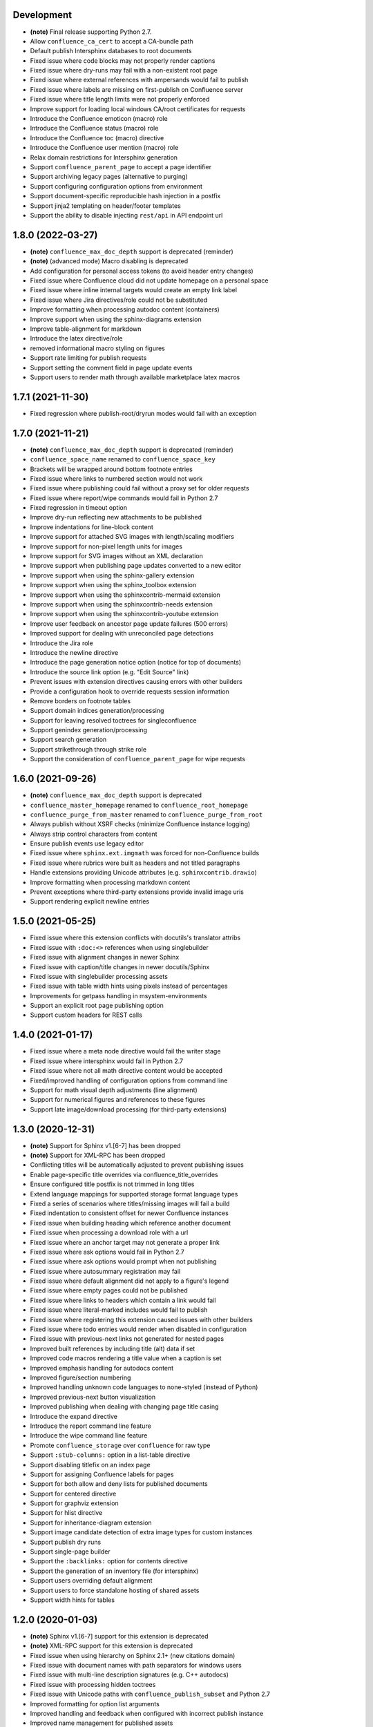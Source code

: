 Development
===========

* **(note)** Final release supporting Python 2.7.
* Allow ``confluence_ca_cert`` to accept a CA-bundle path
* Default publish Intersphinx databases to root documents
* Fixed issue where code blocks may not properly render captions
* Fixed issue where dry-runs may fail with a non-existent root page
* Fixed issue where external references with ampersands would fail to publish
* Fixed issue where labels are missing on first-publish on Confluence server
* Fixed issue where title length limits were not properly enforced
* Improve support for loading local windows CA/root certificates for requests
* Introduce the Confluence emoticon (macro) role
* Introduce the Confluence status (macro) role
* Introduce the Confluence toc (macro) directive
* Introduce the Confluence user mention (macro) role
* Relax domain restrictions for Intersphinx generation
* Support ``confluence_parent_page`` to accept a page identifier
* Support archiving legacy pages (alternative to purging)
* Support configuring configuration options from environment
* Support document-specific reproducible hash injection in a postfix
* Support jinja2 templating on header/footer templates
* Support the ability to disable injecting ``rest/api`` in API endpoint url

1.8.0 (2022-03-27)
==================

* **(note)** ``confluence_max_doc_depth`` support is deprecated (reminder)
* **(note)** (advanced mode) Macro disabling is deprecated
* Add configuration for personal access tokens (to avoid header entry changes)
* Fixed issue where Confluence cloud did not update homepage on a personal space
* Fixed issue where inline internal targets would create an empty link label
* Fixed issue where Jira directives/role could not be substituted
* Improve formatting when processing autodoc content (containers)
* Improve support when using the sphinx-diagrams extension
* Improve table-alignment for markdown
* Introduce the latex directive/role
* removed informational macro styling on figures
* Support rate limiting for publish requests
* Support setting the comment field in page update events
* Support users to render math through available marketplace latex macros

1.7.1 (2021-11-30)
==================

* Fixed regression where publish-root/dryrun modes would fail with an exception

1.7.0 (2021-11-21)
==================

* **(note)** ``confluence_max_doc_depth`` support is deprecated (reminder)
* ``confluence_space_name`` renamed to ``confluence_space_key``
* Brackets will be wrapped around bottom footnote entries
* Fixed issue where links to numbered section would not work
* Fixed issue where publishing could fail without a proxy set for older requests
* Fixed issue where report/wipe commands would fail in Python 2.7
* Fixed regression in timeout option
* Improve dry-run reflecting new attachments to be published
* Improve indentations for line-block content
* Improve support for attached SVG images with length/scaling modifiers
* Improve support for non-pixel length units for images
* Improve support for SVG images without an XML declaration
* Improve support when publishing page updates converted to a new editor
* Improve support when using the sphinx-gallery extension
* Improve support when using the sphinx_toolbox extension
* Improve support when using the sphinxcontrib-mermaid extension
* Improve support when using the sphinxcontrib-needs extension
* Improve support when using the sphinxcontrib-youtube extension
* Improve user feedback on ancestor page update failures (500 errors)
* Improved support for dealing with unreconciled page detections
* Introduce the Jira role
* Introduce the newline directive
* Introduce the page generation notice option (notice for top of documents)
* Introduce the source link option (e.g. "Edit Source" link)
* Prevent issues with extension directives causing errors with other builders
* Provide a configuration hook to override requests session information
* Remove borders on footnote tables
* Support domain indices generation/processing
* Support for leaving resolved toctrees for singleconfluence
* Support genindex generation/processing
* Support search generation
* Support strikethrough through strike role
* Support the consideration of ``confluence_parent_page`` for wipe requests

1.6.0 (2021-09-26)
==================

* **(note)** ``confluence_max_doc_depth`` support is deprecated
* ``confluence_master_homepage`` renamed to ``confluence_root_homepage``
* ``confluence_purge_from_master`` renamed to ``confluence_purge_from_root``
* Always publish without XSRF checks (minimize Confluence instance logging)
* Always strip control characters from content
* Ensure publish events use legacy editor
* Fixed issue where ``sphinx.ext.imgmath`` was forced for non-Confluence builds
* Fixed issue where rubrics were built as headers and not titled paragraphs
* Handle extensions providing Unicode attributes (e.g. ``sphinxcontrib.drawio``)
* Improve formatting when processing markdown content
* Prevent exceptions where third-party extensions provide invalid image uris
* Support rendering explicit newline entries

1.5.0 (2021-05-25)
==================

* Fixed issue where this extension conflicts with docutils's translator attribs
* Fixed issue with ``:doc:<>`` references when using singlebuilder
* Fixed issue with alignment changes in newer Sphinx
* Fixed issue with caption/title changes in newer docutils/Sphinx
* Fixed issue with singlebuilder processing assets
* Fixed issue with table width hints using pixels instead of percentages
* Improvements for getpass handling in msystem-environments
* Support an explicit root page publishing option
* Support custom headers for REST calls

1.4.0 (2021-01-17)
==================

* Fixed issue where a meta node directive would fail the writer stage
* Fixed issue where intersphinx would fail in Python 2.7
* Fixed issue where not all math directive content would be accepted
* Fixed/improved handling of configuration options from command line
* Support for math visual depth adjustments (line alignment)
* Support for numerical figures and references to these figures
* Support late image/download processing (for third-party extensions)

1.3.0 (2020-12-31)
==================

* **(note)** Support for Sphinx v1.[6-7] has been dropped
* **(note)** Support for XML-RPC has been dropped
* Conflicting titles will be automatically adjusted to prevent publishing issues
* Enable page-specific title overrides via confluence_title_overrides
* Ensure configured title postfix is not trimmed in long titles
* Extend language mappings for supported storage format language types
* Fixed a series of scenarios where titles/missing images will fail a build
* Fixed indentation to consistent offset for newer Confluence instances
* Fixed issue when building heading which reference another document
* Fixed issue when processing a download role with a url
* Fixed issue where an anchor target may not generate a proper link
* Fixed issue where ask options would fail in Python 2.7
* Fixed issue where ask options would prompt when not publishing
* Fixed issue where autosummary registration may fail
* Fixed issue where default alignment did not apply to a figure's legend
* Fixed issue where empty pages could not be published
* Fixed issue where links to headers which contain a link would fail
* Fixed issue where literal-marked includes would fail to publish
* Fixed issue where registering this extension caused issues with other builders
* Fixed issue where todo entries would render when disabled in configuration
* Fixed issue with previous-next links not generated for nested pages
* Improved built references by including title (alt) data if set
* Improved code macros rendering a title value when a caption is set
* Improved emphasis handling for autodocs content
* Improved figure/section numbering
* Improved handling unknown code languages to none-styled (instead of Python)
* Improved previous-next button visualization
* Improved publishing when dealing with changing page title casing
* Introduce the expand directive
* Introduce the report command line feature
* Introduce the wipe command line feature
* Promote ``confluence_storage`` over ``confluence`` for raw type
* Support ``:stub-columns:`` option in a list-table directive
* Support disabling titlefix on an index page
* Support for assigning Confluence labels for pages
* Support for both allow and deny lists for published documents
* Support for centered directive
* Support for graphviz extension
* Support for hlist directive
* Support for inheritance-diagram extension
* Support image candidate detection of extra image types for custom instances
* Support publish dry runs
* Support single-page builder
* Support the ``:backlinks:`` option for contents directive
* Support the generation of an inventory file (for intersphinx)
* Support users overriding default alignment
* Support users to force standalone hosting of shared assets
* Support width hints for tables

1.2.0 (2020-01-03)
==================

* **(note)** Sphinx v1.[6-7] support for this extension is deprecated
* **(note)** XML-RPC support for this extension is deprecated
* Fixed issue when using hierarchy on Sphinx 2.1+ (new citations domain)
* Fixed issue with document names with path separators for windows users
* Fixed issue with multi-line description signatures (e.g. C++ autodocs)
* Fixed issue with processing hidden toctrees
* Fixed issue with Unicode paths with ``confluence_publish_subset`` and Python
  2.7
* Improved formatting for option list arguments
* Improved handling and feedback when configured with incorrect publish instance
* Improved name management for published assets
* Improved reference linking for Sphinx domains capability (meth, attr, etc.)
* Introduce a series of Jira directives
* Support ``firstline`` parameter in the code block macro
* Support base admonition directive
* Support Confluence 7 series newline management
* Support default alignment in Sphinx 2.1+
* Support document postfixes
* Support for generated image assets (asterisk marked)
* Support passthrough authentication handlers for REST calls
* Support previous/next navigation
* Support prompting for publish username
* Support ``sphinx.ext.autosummary`` extension
* Support ``sphinx.ext.todo`` extension
* Support the math directive
* Support toctree's numbered option
* Support users injecting cookie data (for authentication) into REST calls

1.1.0 (2019-03-16)
==================

* Repackaged release (see `sphinx-contrib/confluencebuilder#192`_)

1.0.0 (2019-03-14)
==================

* All Confluence-based macros can be restricted by the user
* Block quotes with attribution are styled with Confluence quotes
* Citations/footnotes now have back references
* Enumerated lists now support various styling types
* Fixed issue with enumerated lists breaking build on older Sphinx versions
* Fixed issue with relative-provided header/footer assets
* Fixed issues where table-of-contents may generate broken links
* Improve support with interaction with other extensions
* Improved paragraph indentation
* Initial autodoc support
* Nested tables and spanning cells are now supported
* Provide option for a caller to request a password for publishing documents
* Storage format support (two-pass publishing no longer needed)
* Support for sass/yaml language types
* Support parsed literal content
* Support publishing subset of documents
* Support the download directive
* Support the image/figure directives
* Support the manpage role

0.9.0 (2018-06-02)
==================

* Fixed a series of content escaping issues
* Fixed an issue when purging content would remove just-published pages
* Fixed detailed configuration errors from being hidden
* Improve proxy support for XML-RPC on various Python versions
* Improve support for various Confluence URL configurations
* Improve support in handling literal block languages
* Support automatic title generation for documents (if missing)
* Support ``:linenothreshold:`` option for highlight directive
* Support maximum page depth (nesting documents)
* Support the raw directive
* Support two-way SSL connections

0.8.0 (2017-12-05)
==================

* Fix case where first-publish with ``confluence_master_homepage`` fails to
  configure the space's homepage
* Support page hierarchy
* Improve PyPI cover notes

0.7.0 (2017-11-30)
==================

* Cap headers/sections to six levels for improved visualization
* Fixed REST publishing for encoding issues and Python 3.x (< 3.6) issues
* Improve markup for:

  * Body element lists
  * Citations
  * Definitions
  * Footnotes
  * Inline literals
  * Literal block (code)
  * Rubric
  * Seealso
  * Table
  * Versionmodified

* Re-work generated document references/targets (reference to section names)
* Sanitize output to prevent Confluence errors for certain characters
* Support indentations markup
* Support ``master_doc`` option to configure space's homepage
* Support removing document titles from page outputs
* Support silent page updates

0.6.0 (2017-04-23)
==================

* Cleanup module's structure, versions and other minor files
* Drop ``confluence`` PyPI package (embedded XML-RPC support added)
* Improve hyperlink and cross-referencing arbitrary locations/documents support
* Improve proxy support
* Re-support Python 3.x series
* Support anonymous publishing
* Support REST API

0.5.0 (2017-03-31)
==================

* (note) Known issues with Python 3.3, 3.4, 3.5 or 3.6 (see
  `sphinx-contrib/confluencebuilder#10`_)
* Header/footer support
* Purging support
* Use macros for admonitions

0.4.0 (2017-02-21)
==================

* Move from ``Confluence`` PyPI package to a ``confluence`` PyPI package
  (required for publishing to PyPI; see `pycontribs/confluence`_)

0.3.0 (2017-01-22)
==================

* Adding Travis CI, tox and initial unit testing
* Module now depends on ``future``
* Providing initial support for Python 3

0.2.0 (2016-07-13)
==================

* Moved configuration to the Sphinx config

0.1.1 (2016-07-12)
==================

* Added table support
* Fixed internal links

0.1.0 (2016-07-12)
==================

* Added lists, bullets, formatted text
* Added headings and titles

.. _pycontribs/confluence: https://github.com/pycontribs/confluence
.. _sphinx-contrib/confluencebuilder#10: https://github.com/sphinx-contrib/confluencebuilder/pull/10
.. _sphinx-contrib/confluencebuilder#192: https://github.com/sphinx-contrib/confluencebuilder/issues/192
